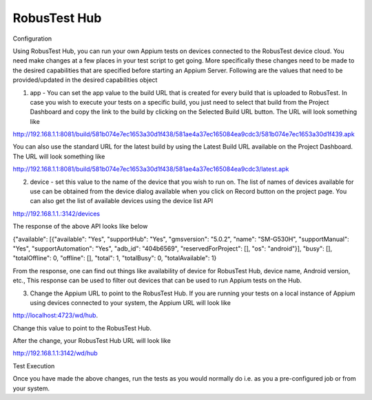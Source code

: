 RobusTest Hub
=============
 .. image:: _static/buildURL.png

Configuration

Using RobusTest Hub, you can run your own Appium tests on devices connected to the RobusTest device cloud. You need make changes at a few places in your test script to get going. More specifically these changes need to be made to the desired capabilities that are specified before starting an Appium Server. Following are the values that need to be provided/updated in the desired capabilities object

1. app - You can set the app value to the build URL that is created for every build that is uploaded to RobusTest. In case you wish to execute your tests on a specific build, you just need to select that build from the Project Dashboard and copy the link to the build by clicking on the Selected Build URL button. The URL will look something like

http://192.168.1.1:8081/build/581b074e7ec1653a30d1f438/581ae4a37ec165084ea9cdc3/581b074e7ec1653a30d1f439.apk

You can also use the standard URL for the latest build by using the Latest Build URL available on the Project Dashboard. The URL will look something like

http://192.168.1.1:8081/build/581b074e7ec1653a30d1f438/581ae4a37ec165084ea9cdc3/latest.apk

2. device - set this value to the name of the device that you wish to run on. The list of names of devices available for use can be obtained from the device dialog available when you click on Record button on the project page. You can also get the list of available devices using the device list API

http://192.168.1.1.:3142/devices

The response of the above API looks like below

{"available": [{"available": "Yes", "supportHub": "Yes", "gmsversion": "5.0.2", "name": "SM-G530H", "supportManual": "Yes", "supportAutomation": "Yes", "adb_id": "404b6569", "reservedForProject": [], "os": "android"}], "busy": [], "totalOffline": 0, "offline": [], "total": 1, "totalBusy": 0, "totalAvailable": 1}

From the response, one can find out things like availability of device for RobusTest Hub, device name, Android version, etc., This response can be used to filter out devices that can be used to run Appium tests on the Hub.

3. Change the Appium URL to point to the RobusTest Hub. If you are running your tests on a local instance of Appium using devices connected to your system, the Appium URL will look like

http://localhost:4723/wd/hub.

Change this value to point to the RobusTest Hub.

After the change, your RobusTest Hub URL will look like

http://192.168.1.1:3142/wd/hub

Test Execution

Once you have made the above changes, run the tests as you would normally do i.e. as you a pre-configured job or from your system.
